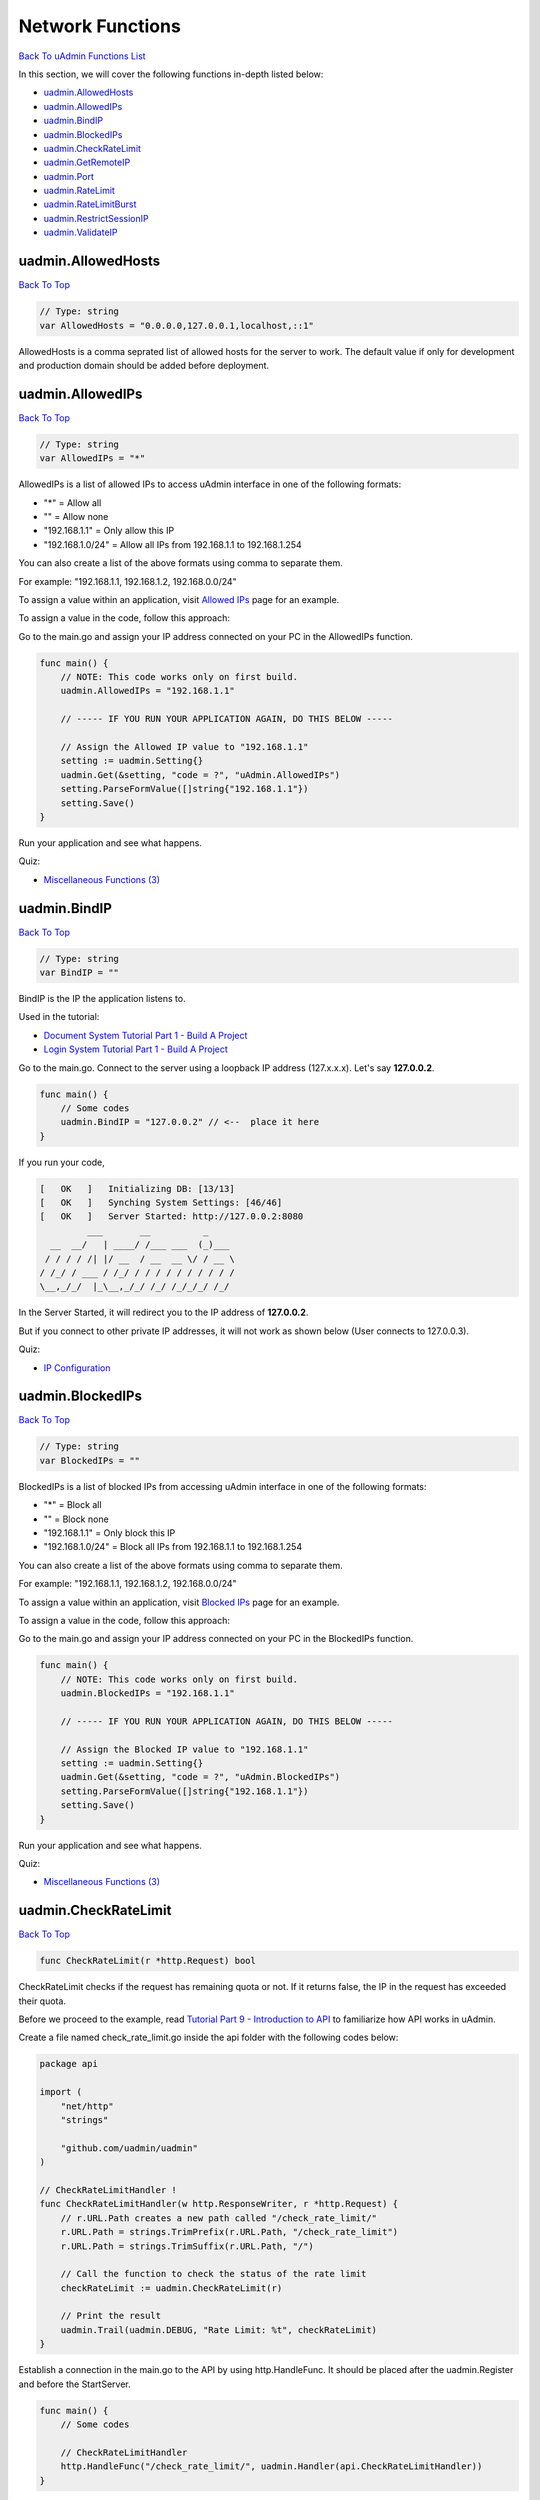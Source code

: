 Network Functions
=================
`Back To uAdmin Functions List`_

.. _Back To uAdmin Functions List: https://uadmin-docs.readthedocs.io/en/latest/api.html#api-reference

In this section, we will cover the following functions in-depth listed below:

* `uadmin.AllowedHosts`_
* `uadmin.AllowedIPs`_
* `uadmin.BindIP`_
* `uadmin.BlockedIPs`_
* `uadmin.CheckRateLimit`_
* `uadmin.GetRemoteIP`_
* `uadmin.Port`_
* `uadmin.RateLimit`_
* `uadmin.RateLimitBurst`_
* `uadmin.RestrictSessionIP`_
* `uadmin.ValidateIP`_

uadmin.AllowedHosts
-------------------
`Back To Top`_

.. code-block:: go

    // Type: string
    var AllowedHosts = "0.0.0.0,127.0.0.1,localhost,::1"

AllowedHosts is a comma seprated list of allowed hosts for the server to work. The default value if only for development and production domain should be added before deployment.

uadmin.AllowedIPs
-----------------
`Back To Top`_

.. code-block:: go

    // Type: string
    var AllowedIPs = "*"

AllowedIPs is a list of allowed IPs to access uAdmin interface in one of the following formats:

- "*" = Allow all
- "" = Allow none
- "192.168.1.1" = Only allow this IP
- "192.168.1.0/24" = Allow all IPs from 192.168.1.1 to 192.168.1.254

You can also create a list of the above formats using comma to separate them.

For example: "192.168.1.1, 192.168.1.2, 192.168.0.0/24"

To assign a value within an application, visit `Allowed IPs`_ page for an example.

.. _Allowed IPs: https://uadmin-docs.readthedocs.io/en/latest/system-reference/setting.html#allowed-ips

To assign a value in the code, follow this approach:

Go to the main.go and assign your IP address connected on your PC in the AllowedIPs function.

.. code-block:: go

    func main() {
        // NOTE: This code works only on first build.
        uadmin.AllowedIPs = "192.168.1.1"

        // ----- IF YOU RUN YOUR APPLICATION AGAIN, DO THIS BELOW -----

        // Assign the Allowed IP value to "192.168.1.1"
        setting := uadmin.Setting{}
        uadmin.Get(&setting, "code = ?", "uAdmin.AllowedIPs")
        setting.ParseFormValue([]string{"192.168.1.1"})
        setting.Save()
    }

Run your application and see what happens.

.. image:: ../assets/allowedipsresult.png

Quiz:

* `Miscellaneous Functions (3)`_

uadmin.BindIP
-------------
`Back To Top`_

.. code-block:: go

    // Type: string
    var BindIP = ""

BindIP is the IP the application listens to.

Used in the tutorial:

* `Document System Tutorial Part 1 - Build A Project`_
* `Login System Tutorial Part 1 - Build A Project`_

.. _Document System Tutorial Part 1 - Build A Project: https://uadmin-docs.readthedocs.io/en/latest/document_system/tutorial/part1.html
.. _Login System Tutorial Part 1 - Build A Project: https://uadmin-docs.readthedocs.io/en/latest/login_system/tutorial/part1.html

Go to the main.go. Connect to the server using a loopback IP address (127.x.x.x). Let's say **127.0.0.2**.

.. code-block:: go

    func main() {
        // Some codes
        uadmin.BindIP = "127.0.0.2" // <--  place it here
    }

If you run your code,

.. code-block:: bash

    [   OK   ]   Initializing DB: [13/13]
    [   OK   ]   Synching System Settings: [46/46]
    [   OK   ]   Server Started: http://127.0.0.2:8080
             ___       __          _
      __  __/   | ____/ /___ ___  (_)___
     / / / / /| |/ __  / __  __ \/ / __ \
    / /_/ / ___ / /_/ / / / / / / / / / /
    \__,_/_/  |_\__,_/_/ /_/ /_/_/_/ /_/

In the Server Started, it will redirect you to the IP address of **127.0.0.2**.

But if you connect to other private IP addresses, it will not work as shown below (User connects to 127.0.0.3).

.. image:: ../tutorial/assets/bindiphighlighted.png

Quiz:

* `IP Configuration`_

uadmin.BlockedIPs
-----------------
`Back To Top`_

.. code-block:: go

    // Type: string
    var BlockedIPs = ""

BlockedIPs is a list of blocked IPs from accessing uAdmin interface in one of the following formats:

- "*" = Block all
- "" = Block none
- "192.168.1.1" = Only block this IP
- "192.168.1.0/24" = Block all IPs from 192.168.1.1 to 192.168.1.254

You can also create a list of the above formats using comma to separate them.

For example: "192.168.1.1, 192.168.1.2, 192.168.0.0/24"

To assign a value within an application, visit `Blocked IPs`_ page for an example.

.. _Blocked IPs: https://uadmin-docs.readthedocs.io/en/latest/system-reference/setting.html#blocked-ips

To assign a value in the code, follow this approach:

Go to the main.go and assign your IP address connected on your PC in the BlockedIPs function.

.. code-block:: go

    func main() {
        // NOTE: This code works only on first build.
        uadmin.BlockedIPs = "192.168.1.1"

        // ----- IF YOU RUN YOUR APPLICATION AGAIN, DO THIS BELOW -----

        // Assign the Blocked IP value to "192.168.1.1"
        setting := uadmin.Setting{}
        uadmin.Get(&setting, "code = ?", "uAdmin.BlockedIPs")
        setting.ParseFormValue([]string{"192.168.1.1"})
        setting.Save()
    }

Run your application and see what happens.

.. image:: ../assets/blockedipsresult.png

Quiz:

* `Miscellaneous Functions (3)`_

uadmin.CheckRateLimit
---------------------
`Back To Top`_

.. code-block:: go

    func CheckRateLimit(r *http.Request) bool

CheckRateLimit checks if the request has remaining quota or not. If it returns false, the IP in the request has exceeded their quota.

Before we proceed to the example, read `Tutorial Part 9 - Introduction to API`_ to familiarize how API works in uAdmin.

.. _Tutorial Part 9 - Introduction to API: https://uadmin-docs.readthedocs.io/en/latest/tutorial/part9.html

Create a file named check_rate_limit.go inside the api folder with the following codes below:

.. code-block:: go

    package api

    import (
        "net/http"
        "strings"

        "github.com/uadmin/uadmin"
    )

    // CheckRateLimitHandler !
    func CheckRateLimitHandler(w http.ResponseWriter, r *http.Request) {
        // r.URL.Path creates a new path called "/check_rate_limit/"
        r.URL.Path = strings.TrimPrefix(r.URL.Path, "/check_rate_limit")
        r.URL.Path = strings.TrimSuffix(r.URL.Path, "/")

        // Call the function to check the status of the rate limit
        checkRateLimit := uadmin.CheckRateLimit(r)

        // Print the result
        uadmin.Trail(uadmin.DEBUG, "Rate Limit: %t", checkRateLimit)
    }

Establish a connection in the main.go to the API by using http.HandleFunc. It should be placed after the uadmin.Register and before the StartServer.

.. code-block:: go

    func main() {
        // Some codes

        // CheckRateLimitHandler
        http.HandleFunc("/check_rate_limit/", uadmin.Handler(api.CheckRateLimitHandler))
    }

api is the folder name while CheckRateLimitHandler is the name of the function inside check_rate_limit.go.

Run your application and go to the check_rate_limit URL path in the address bar using your IP address (e.g. 0.0.0.0:8080/check_rate_limit).

.. image:: ../assets/checkratelimiturl.png
   :align: center

This will not display anything in the webpage but a white screen. Go to your terminal to see the result.

.. code-block:: bash

    [  DEBUG ]   Rate Limit: true

It means the website is working properly. Now go to admin URL path in the address bar (e.g. 0.0.0.0:8080/admin). From uAdmin dashboard, click on "SETTINGS".

.. image:: assets/settingshighlighted.png

|

Change the value of either the Rate Limit or Rate Limit Burst to 0.

.. image:: ../assets/ratelimitvaluehighlighted.png

|

Result

.. code-block:: bash

    Slow down. You are going too fast!

Now go to check_rate_limit URL path in the address bar (e.g. 0.0.0.0:8080/check_rate_limit).

.. image:: ../assets/checkratelimiturl.png
   :align: center

This will not display anything in the webpage but a white screen. Go to your terminal to see the result.

.. code-block:: bash

    [  DEBUG ]   Rate Limit: false

It means the website is crashing. In order to work, either delete the uadmin.db file on your project folder or apply the method shown in `uadmin.RateLimit`_ or `uadmin.RateLimitBurst`_ where the value is higher than zero.

Quiz:

* `Rate Limit Functions`_

uadmin.GetRemoteIP
------------------
`Back To Top`_

.. code-block:: go

    func GetRemoteIP(r *http.Request) string

GetRemoteIP is a function that returns the IP for a remote user from a request.

uadmin.Port
-----------
`Back To Top`_

.. code-block:: go

    // Type: int
    var Port = 8080

Port is the port used for http or https server.

To assign a value within an application, visit `Port`_ page for an example.

.. _Port: https://uadmin-docs.readthedocs.io/en/latest/system-reference/setting.html#port

To assign a value in the code, follow this approach:

Go to the main.go in your Todo list project and apply **8000** as a port number.

.. code-block:: go

    func main() {
        // NOTE: This code works only on first build.
        uadmin.Port = 8000

        // ----- IF YOU RUN YOUR APPLICATION AGAIN, DO THIS BELOW -----

        // Assign the Port value to 8000
        setting := uadmin.Setting{}
        uadmin.Get(&setting, "code = ?", "uAdmin.Port")
        setting.ParseFormValue([]string{"8000"})
        setting.Save()
    }

If you run your code,

.. code-block:: bash

    [   OK   ]   Initializing DB: [13/13]
    [   OK   ]   Synching System Settings: [46/46]
    [   OK   ]   Server Started: http://0.0.0.0:8000
             ___       __          _
      __  __/   | ____/ /___ ___  (_)___
     / / / / /| |/ __  / __  __ \/ / __ \
    / /_/ / ___ / /_/ / / / / / / / / / /
    \__,_/_/  |_\__,_/_/ /_/ /_/_/_/ /_/

In the Server Started, it will redirect you to port number **8000**.

Quiz:

* `IP Configuration`_

.. _IP Configuration: https://uadmin-docs.readthedocs.io/en/latest/_static/quiz/ip-configuration.html

uadmin.RateLimit
----------------
`Back To Top`_

.. code-block:: go

    var RateLimit int64 = 3

RateLimit is the maximum number of requests/second for any unique IP.

To assign a value within an application, visit `Rate Limit`_ page for an example.

.. _Rate Limit: https://uadmin-docs.readthedocs.io/en/latest/system-reference/setting.html#rate-limit

To assign a value in the code, follow this approach:

Go to the main.go and apply the following codes below:

.. code-block:: go

    func main() {
        // NOTE: This code works only on first build.
        uadmin.RateLimit = 1

        // ----- IF YOU RUN YOUR APPLICATION AGAIN, DO THIS BELOW -----

        // Assign the Rate Limit value to 1
        setting := uadmin.Setting{}
        uadmin.Get(&setting, "code = ?", "uAdmin.RateLimit")
        setting.ParseFormValue([]string{"1"})
        setting.Save()
    }

Run your application. From uAdmin dashboard, hold the Ctrl Key on your keyboard then click any dashboard menu in the form really fast to add in a new tab and see what happens.

.. image:: ../assets/ratelimithighlighttab.png

|

The title bar name looks different in the last two tabs. Click any of them to see the result.

.. image:: ../assets/ratelimitresult.png

|

The website is crashed as expected. In fact that our rate limit is 1, it might take a long time to bring the website back to normal. To increase the recovery rate, adjust the rate limit to a higher value (e.g. 100).

.. code-block:: go

    // Assign the Rate Limit value to 100
    setting := uadmin.Setting{}
    uadmin.Get(&setting, "code = ?", "uAdmin.RateLimit")
    setting.ParseFormValue([]string{"100"})
    setting.Save()

Run your application again and do the same process as shown above. Afterwards, click any button in the form and you will see that the website is back to normal much faster.

.. image:: ../assets/websitebacktonormal.png

|

Quiz:

* `Rate Limit Functions`_

uadmin.RateLimitBurst
---------------------
`Back To Top`_

.. code-block:: go

    var RateLimitBurst int64 = 3

RateLimitBurst is the maximum number of requests for an idle user.

To assign a value within an application, visit `Rate Limit Burst`_ page for an example.

.. _Rate Limit Burst: https://uadmin-docs.readthedocs.io/en/latest/system-reference/setting.html#rate-limit-burst

To assign a value in the code, follow this approach:

Go to the main.go and apply the following codes below:

.. code-block:: go

    func main() {
        // NOTE: This code works only on first build.
        uadmin.RateLimitBurst = 3

        // ----- IF YOU RUN YOUR APPLICATION AGAIN, DO THIS BELOW -----

        // Assign the Rate Limit Burst value to 3
        setting := uadmin.Setting{}
        uadmin.Get(&setting, "code = ?", "uAdmin.RateLimitBurst")
        setting.ParseFormValue([]string{"3"})
        setting.Save()
    }

Run your application. From uAdmin dashboard, hold the Ctrl Key on your keyboard then click any dashboard menu in the form really fast to add in a new tab and see what happens.

.. image:: ../assets/ratelimithighlighttab.png

|

The title bar name looks different in the last two tabs. Click any of them to see the result.

.. image:: ../assets/ratelimitresult.png

|

The website is crashed because our request exceeds the limit that we have assigned.

Quiz:

* `Rate Limit Functions`_

.. _Rate Limit Functions: https://uadmin-docs.readthedocs.io/en/latest/_static/quiz/rate-limit-functions.html

uadmin.RestrictSessionIP
------------------------
`Back To Top`_

.. code-block:: go

    // Type: bool
    var RestrictSessionIP = false

RestrictSessionIP is to block access of a user if their IP changes from their original IP during login.

To assign a value within an application, visit `Restrict Session IP`_ page for an example.

.. _Restrict Session IP: https://uadmin-docs.readthedocs.io/en/latest/system-reference/setting.html#restrict-session-ip

To assign a value in the code, follow this approach:

Example:

.. code-block:: go

    package main

    import (
        "github.com/uadmin/uadmin"
    )

    func main() {
        // NOTE: This code works only on first build.
        // Block access of a user
        uadmin.RestrictSessionIP = true

        // Allow access of a user
        uadmin.RestrictSessionIP = false

        // ----- IF YOU RUN YOUR APPLICATION AGAIN, DO THIS BELOW -----

        // Block access of a user
        setting := uadmin.Setting{}
        uadmin.Get(&setting, "code = ?", "uAdmin.RestrictSessionIP")
        setting.ParseFormValue([]string{"true"})
        setting.Save()

        // Allow access of a user
        setting := uadmin.Setting{}
        uadmin.Get(&setting, "code = ?", "uAdmin.RestrictSessionIP")
        setting.ParseFormValue([]string{"false"})
        setting.Save()
    }

Quiz:

* `Miscellaneous Functions (3)`_

uadmin.ValidateIP
-----------------
`Back To Top`_

.. _Back To Top: https://uadmin-docs.readthedocs.io/en/latest/api/network_functions.html#network-functions


.. code-block:: go

    func ValidateIP(r *http.Request, allow string, block string) bool

ValidateIP is a function to check if the IP in the request is allowed in the allowed based on allowed and block strings.

Before we proceed to the example, read `Tutorial Part 9 - Introduction to API`_ to familiarize how API works in uAdmin.

.. _Tutorial Part 9 - Introduction to API: https://uadmin-docs.readthedocs.io/en/latest/tutorial/part9.html

Create a file named validation_ip.go inside the api folder with the following codes below:

.. code-block:: go

    package api

    import (
        "net/http"
        "strings"

        "github.com/uadmin/uadmin"
    )

    // ValidateAPIHandler !
    func ValidateAPIHandler(w http.ResponseWriter, r *http.Request) {
        // r.URL.Path creates a new path called "/validate_ip"
        r.URL.Path = strings.TrimPrefix(r.URL.Path, "/validate_ip")
        r.URL.Path = strings.TrimSuffix(r.URL.Path, "/")

        // Allowed IP - 192.168.1.1 (Your IP address)
        // Blocked IP - 192.168.1.2 (IP that was binded from other PC)
        validateIP := uadmin.ValidateIP(r, "192.168.1.1", "192.168.1.2")

        // Print the result
        uadmin.Trail(uadmin.DEBUG, "Validate IP: %t", validateIP)
    }

Establish a connection in the main.go to the API by using http.HandleFunc. It should be placed after the uadmin.Register and before the StartServer.

.. code-block:: go

    func main() {
        // Some codes

        // ValidateAPIHandler
        http.HandleFunc("/validate_ip/", uadmin.Handler(api.ValidateAPIHandler))
    }

api is the folder name while ValidateAPIHandler is the name of the function inside validation_ip.go.

Run your application and go to the validate_ip URL path in the address bar using your IP address (e.g. 192.168.1.1:8080/validate_ip).

.. image:: ../assets/validateipallow.png
   :align: center

This will not display anything in the webpage but a white screen. Go to your terminal to see the result.

.. code-block:: bash

    [  DEBUG ]   Validate IP: true

Now go to the validate_ip URL path in the address bar using the binded IP (e.g. 192.168.1.2:8080/validate_ip). Make sure that the IP from other PC is binded to your computer. Otherwise, it will not work.

.. image:: ../assets/validateipblock.png
   :align: center

This will not display anything in the webpage but a white screen. Go to your terminal to see the result.

.. code-block:: bash

    [  DEBUG ]   Validate IP: false

Quiz:

* `Miscellaneous Functions (3)`_

.. _Miscellaneous Functions (3): https://uadmin-docs.readthedocs.io/en/latest/_static/quiz/miscellaneous-functions-3.html
